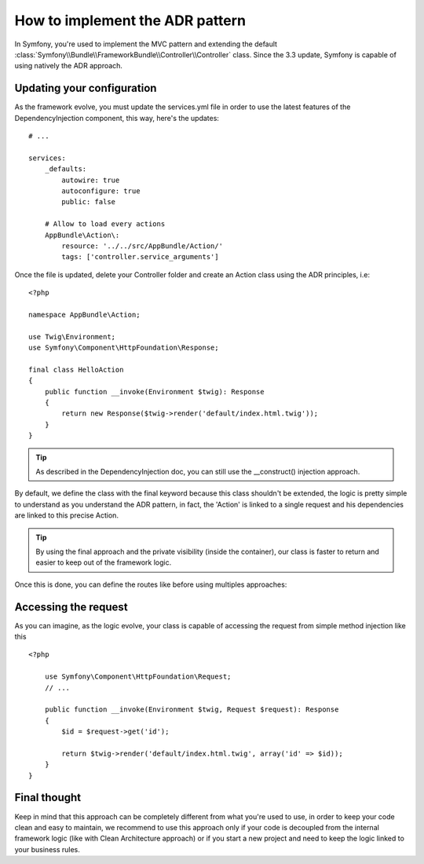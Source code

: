 .. index::
    single: Action Domain Responder approach

How to implement the ADR pattern
================================

In Symfony, you're used to implement the MVC pattern and extending the default :class:`Symfony\\Bundle\\FrameworkBundle\\Controller\\Controller`
class.
Since the 3.3 update, Symfony is capable of using natively the ADR approach.

Updating your configuration
---------------------------

As the framework evolve, you must update the services.yml file in order to
use the latest features of the DependencyInjection component, this way, here's the updates::

    # ...

    services:
        _defaults:
            autowire: true
            autoconfigure: true
            public: false

        # Allow to load every actions
        AppBundle\Action\:
            resource: '../../src/AppBundle/Action/'
            tags: ['controller.service_arguments']

Once the file is updated, delete your Controller folder and create an Action class using the ADR principles, i.e::

    <?php

    namespace AppBundle\Action;

    use Twig\Environment;
    use Symfony\Component\HttpFoundation\Response;

    final class HelloAction
    {
        public function __invoke(Environment $twig): Response
        {
            return new Response($twig->render('default/index.html.twig'));
        }
    }

.. tip::

    As described in the DependencyInjection doc, you can still use the __construct() injection
    approach.

By default, we define the class with the final keyword because this class shouldn't be extended,
the logic is pretty simple to understand as you understand the ADR pattern, in fact, the 'Action'
is linked to a single request and his dependencies are linked to this precise Action.

.. tip::

    By using the final approach and the private visibility (inside the container), our class
    is faster to return and easier to keep out of the framework logic.

Once this is done, you can define the routes like before using multiples approaches:

.. configuration-block::

    .. code-block:: php-annotations

        # src/AppBundle/Action/HelloAction.php
        // ...

        /**
         * @Route("/hello", name="hello")
         */
        final class HelloAction
        {
            // ...
        }

    .. code-block:: yaml

        # app/config/routing.yml
        hello:
            path:     /hello
            defaults: { _controller: AppBundle\Action\HelloAction }

    .. code-block:: xml

        <!-- app/config/routing.xml -->
        <?xml version="1.0" encoding="UTF-8" ?>
        <routes xmlns="http://symfony.com/schema/routing"
            xmlns:xsi="http://www.w3.org/2001/XMLSchema-instance"
            xsi:schemaLocation="http://symfony.com/schema/routing
                http://symfony.com/schema/routing/routing-1.0.xsd">

            <route id="hello" path="/hello">
                <default key="_controller">AppBundle\Action\HelloAction</default>
            </route>

        </routes>

    .. code-block:: php

        // app/config/routing.php
        use AppBundle\Action\HelloAction

        $collection->add('hello', new Route('/hello', array(
            '_controller' => HelloAction::class,
        )));

Accessing the request
---------------------

As you can imagine, as the logic evolve, your class is capable of accessing
the request from simple method injection like this ::

    <?php

        use Symfony\Component\HttpFoundation\Request;
        // ...

        public function __invoke(Environment $twig, Request $request): Response
        {
            $id = $request->get('id');
            
            return $twig->render('default/index.html.twig', array('id' => $id));
        }
    }
    
Final thought
-------------

Keep in mind that this approach can be completely different from what you're used to use, in order to
keep your code clean and easy to maintain, we recommend to use this approach only if your code is
decoupled from the internal framework logic (like with Clean Architecture approach) or if you start a new
project and need to keep the logic linked to your business rules.
